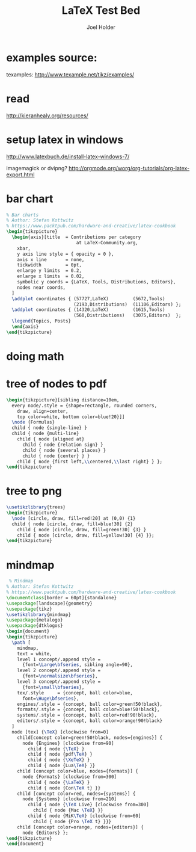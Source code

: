 #+TITLE: LaTeX Test Bed
#+AUTHOR: Joel Holder
#+EMAIL: jclosure@gmail.com
#+STARTUP: indent latexpreview  
#+LATEX_HEADER: \usepackage{tikz}
#+LATEX_HEADER: \usepackage{pgfplots}
#+LATEX_HEADER: \usepackage{pgfgantt}
#+LATEX_HEADER: \usepackage[AUTO]{inputenc}


* examples source:
:PROPERTIES:
:ID:       684c63d2-d316-43cd-beaf-be5343903e23
:PUBDATE:  <2015-10-06 Tue 16:39>
:END:
texamples:
http://www.texample.net/tikz/examples/

* read
:PROPERTIES:
:ID:       34259475-cc78-4a5c-94a6-346b93b8cab3
:PUBDATE:  <2015-10-05 Mon 02:09>
:END:

http://kieranhealy.org/resources/

* setup latex in windows
:PROPERTIES:
:ID:       e76daf8d-e5f6-4d27-ae27-b2e48cd2210d
:PUBDATE:  <2015-10-05 Mon 02:09>
:END:

http://www.latexbuch.de/install-latex-windows-7/

imagemagick or dvipng?
http://orgmode.org/worg/org-tutorials/org-latex-export.html



* bar chart
:PROPERTIES:
:ID:       78079e9f-5f36-4c89-ad1e-75b6d33e1506
:PUBDATE:  <2015-10-06 Tue 16:39>
:END:
#+header: :fit yes :noweb yes :headers '("\\usepackage{pgfplots}")
#+Header: :exports results :file latex/bars.pdf
#+begin_src latex
% Bar charts
% Author: Stefan Kottwitz
% https://www.packtpub.com/hardware-and-creative/latex-cookbook
\begin{tikzpicture}
  \begin{axis}[title  = Contributions per category
                          at LaTeX-Community.org,
    xbar,
    y axis line style = { opacity = 0 },
    axis x line       = none,
    tickwidth         = 0pt,
    enlarge y limits  = 0.2,
    enlarge x limits  = 0.02,
    symbolic y coords = {LaTeX, Tools, Distributions, Editors},
    nodes near coords,
  ]
  \addplot coordinates { (57727,LaTeX)         (5672,Tools)
                         (2193,Distributions)  (11106,Editors) };
  \addplot coordinates { (14320,LaTeX)         (1615,Tools)
                         (560,Distributions)   (3075,Editors)  };
  \legend{Topics, Posts}
  \end{axis}
\end{tikzpicture}
#+end_src

#+RESULTS:
#+BEGIN_LaTeX
[[file:latex/bars.pdf]]
#+END_LaTeX


* doing math
:PROPERTIES:
:ID:       a168f861-b818-495a-8683-7bf64ef09298
:PUBDATE:  <2015-10-06 Tue 16:39>
:END:

#+BEGIN_SRC latex :exports results :file latex/math.pdf
\begin{equation}
x=\sqrt{b}
\end{equation}

\begin{equation}

\[
e^{i\pi} = -1
\]

\[
\int_0^\infty e^{-x^2} dx = \frac{\sqrt{\pi}}{2}
\]

\end{equation}


#+END_SRC

#+RESULTS:
#+BEGIN_LaTeX
[[file:sqrt.pdf]]
#+END_LaTeX


* tree of nodes to pdf
:PROPERTIES:
:ID:       8e125638-1ab8-4df7-9075-ddaeb91d2246
:PUBDATE:  <2015-10-06 Tue 16:39>
:END:
#+header: :fit yes :noweb yes :headers '("\\usepackage{tikz}")
#+header: :imagemagick yes :iminoptions -density 600 :imoutoptions -geometry 400 
#+Header: :exports results :file latex/tree-of-nodes.pdf
#+begin_src latex
  \begin{tikzpicture}[sibling distance=10em,
    every node/.style = {shape=rectangle, rounded corners,
      draw, align=center,
      top color=white, bottom color=blue!20}]]
    \node {Formulas}
    child { node {single-line} }
    child { node {multi-line}
      child { node {aligned at}
        child { node {relation sign} }
        child { node {several places} }
        child { node {center} } }
      child { node {first left,\\centered,\\last right} } };
  \end{tikzpicture}
#+end_src


* tree to png
:PROPERTIES:
:ID:       8ae94468-52ff-4c97-9174-855b2676879a
:PUBDATE:  <2015-10-06 Tue 16:39>
:END:

#+header: :exports results :file latex/tree.png
#+begin_src latex
  \usetikzlibrary{trees}
  \begin{tikzpicture}
    \node [circle, draw, fill=red!20] at (0,0) {1}
    child { node [circle, draw, fill=blue!30] {2}
      child { node [circle, draw, fill=green!30] {3} }
      child { node [circle, draw, fill=yellow!30] {4} }};
  \end{tikzpicture}
#+end_src

#+RESULTS:
#+BEGIN_LaTeX
[[file:tree.png]]
#+END_LaTeX



* mindmap
:PROPERTIES:
:ID:       f481aca4-702c-4ef4-80ba-6ce6ef57c87f
:PUBDATE:  <2015-10-06 Tue 16:39>
:END:
#+name: test_plot_png
#+header: :exports results :file latex/mindmap.png 
#+BEGIN_SRC latex
 % Mindmap
% Author: Stefan Kottwitz
% https://www.packtpub.com/hardware-and-creative/latex-cookbook
\documentclass[border = 60pt]{standalone}
\usepackage[landscape]{geometry}
\usepackage{tikz}
\usetikzlibrary{mindmap}
\usepackage{metalogo}
\usepackage{dtklogos}
\begin{document}
\begin{tikzpicture}
  \path [
    mindmap,
    text = white,
    level 1 concept/.append style =
      {font=\Large\bfseries, sibling angle=90},
    level 2 concept/.append style =
      {font=\normalsize\bfseries},
    level 3 concept/.append style =
      {font=\small\bfseries},
    tex/.style     = {concept, ball color=blue,
      font=\Huge\bfseries},
    engines/.style = {concept, ball color=green!50!black},
    formats/.style = {concept, ball color=blue!50!black},
    systems/.style = {concept, ball color=red!90!black},
    editors/.style = {concept, ball color=orange!90!black}
  ]
  node [tex] {\TeX} [clockwise from=0]
    child[concept color=green!50!black, nodes={engines}] {
      node {Engines} [clockwise from=90]
        child { node {\TeX} }
        child { node {pdf\TeX} }
        child { node {\XeTeX} }
        child { node {Lua\TeX} }}
    child [concept color=blue, nodes={formats}] {
      node {Formats} [clockwise from=300]
        child { node {\LaTeX} }
        child { node {Con\TeX t} }}
    child [concept color=red, nodes={systems}] {
      node {Systems} [clockwise from=210]
        child { node {\TeX Live} [clockwise from=300]
          child { node {Mac \TeX} }}
        child { node {MiK\TeX} [clockwise from=60]
          child { node {Pro \TeX t} }}}
    child [concept color=orange, nodes={editors}] {
      node {Editors} };
\end{tikzpicture}
\end{document}
#+END_SRC

#+RESULTS: test_plot_png
#+BEGIN_LaTeX
[[file:mindmap.png]]
#+END_LaTeX



